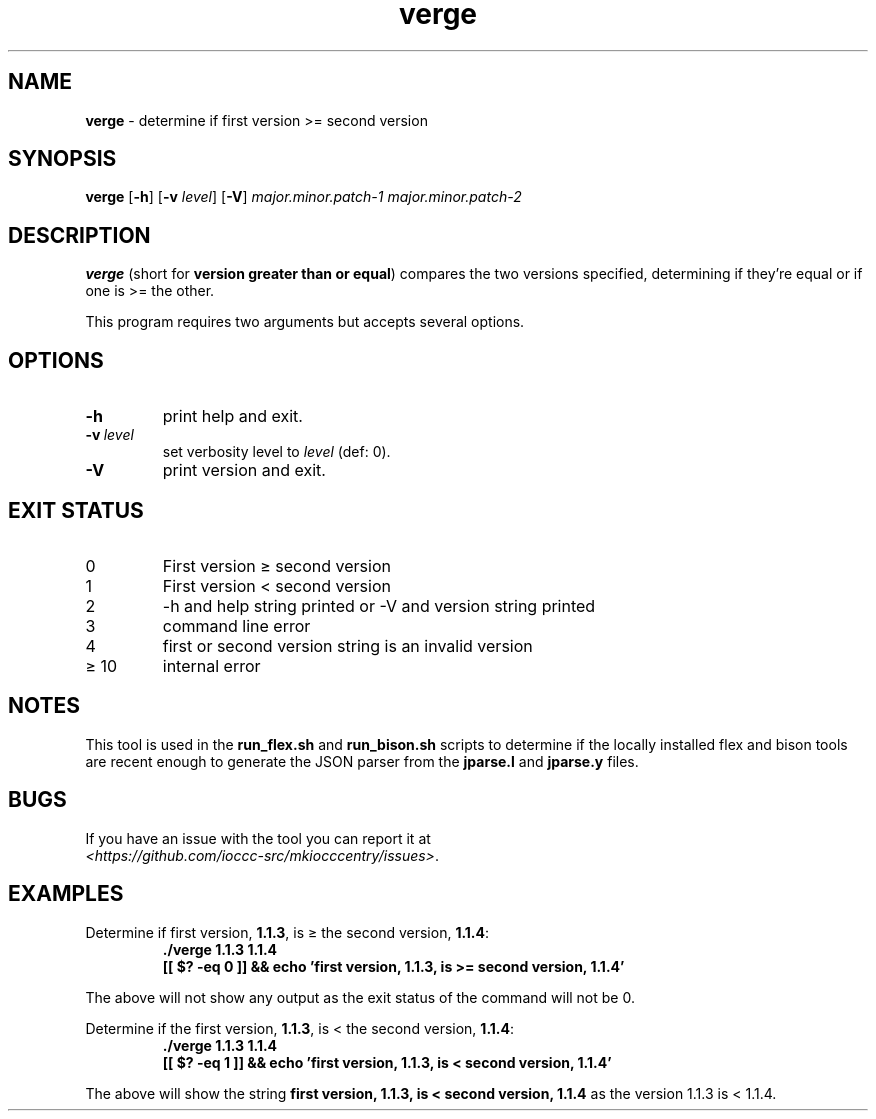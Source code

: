 .\" section 8 man page for verge
.\"
.\" This man page was first written by Cody Boone Ferguson for the IOCCC
.\" in 2022.
.\"
.\" Humour impairment is not virtue nor is it a vice, it's just plain
.\" wrong: almost as wrong as JSON spec mis-features and C++ obfuscation! :-)
.\"
.\" "Share and Enjoy!"
.\"     --  Sirius Cybernetics Corporation Complaints Division, JSON spec department. :-)
.\"
.TH verge 8 "26 January 2023" "verge" "IOCCC tools"
.SH NAME
.B verge
\- determine if first version >= second version
.SH SYNOPSIS
.B verge
.RB [\| \-h \|]
.RB [\| \-v
.IR level \|]
.RB [\| \-V \|]
.I major.minor.patch\-1
.I major.minor.patch\-2
.SH DESCRIPTION
\fBverge\fP (short for \fBversion greater than or equal\fP) compares the two versions specified, determining if they're equal or if one is >= the other.
.PP
This program requires two arguments but accepts several options.
.SH OPTIONS
.TP
.B \-h
print help and exit.
.TP
.BI \-v\  level
set verbosity level to
.I level
(def: 0).
.TP
.B \-V
print version and exit.
.SH EXIT STATUS
.TP
0
First version \(>= second version
.TQ
1
First version < second version
.TQ
2
\-h and help string printed or \-V and version string printed
.TQ
3
command line error
.TQ
4
first or second version string is an invalid version
.TQ
\(>= 10
internal error
.SH NOTES
This tool is used in the \fBrun_flex.sh\fP and \fBrun_bison.sh\fP scripts to determine if the locally installed flex and bison tools are recent enough to generate the JSON parser from the \fBjparse.l\fP and \fBjparse.y\fP files.
.SH BUGS
.PP
If you have an issue with the tool you can report it at
.br
\fI\<https://github.com/ioccc\-src/mkiocccentry/issues\>\fP.
.SH EXAMPLES
.PP
.nf
Determine if first version, \fB1.1.3\fP, is \(>= the second version, \fB1.1.4\fP:
.RS
\fB
 ./verge 1.1.3 1.1.4
 [[ $? \-eq 0 ]] && echo 'first version, 1.1.3, is >= second version, 1.1.4'\fP
.fi
.RE
.PP
The above will not show any output as the exit status of the command will not be 0.
.PP
.nf
Determine if the first version, \fB1.1.3\fP, is < the second version, \fB1.1.4\fP:
.RS
\fB
 ./verge 1.1.3 1.1.4
 [[ $? \-eq 1 ]] && echo 'first version, 1.1.3, is < second version, 1.1.4'\fP
.fi
.RE
.PP
The above will show the string \fBfirst version, 1.1.3, is < second version, 1.1.4\fP as the version 1.1.3 is < 1.1.4.
